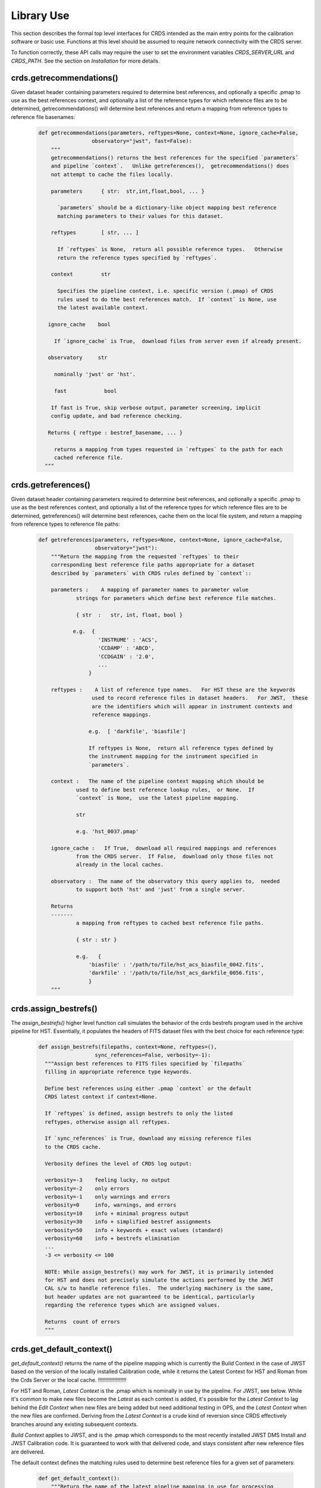 Library Use
===========

This section describes the formal top level interfaces for CRDS intended as the
main entry points for the calibration software or basic use.  Functions
at this level should be assumed to require network connectivity with the CRDS
server.   

To function correctly,  these API calls may require the user to set the
environment variables `CRDS_SERVER_URL` and `CRDS_PATH`. See the section on
*Installation* for more details.

crds.getrecommendations()
.........................

Given dataset header containing parameters required to determine best
references, and optionally a specific .pmap to use as the best references
context, and optionally a list of the reference types for which reference files
are to be determined, getrecommendations() will determine best references
and return a mapping from reference types to reference file basenames:

  .. code-block:: python
    
      def getrecommendations(parameters, reftypes=None, context=None, ignore_cache=False,
                       observatory="jwst", fast=False):
          """
          getrecommendations() returns the best references for the specified `parameters`
          and pipeline `context`.   Unlike getreferences(),  getrecommendations() does
          not attempt to cache the files locally.
              
          parameters      { str:  str,int,float,bool, ... }
          
            `parameters` should be a dictionary-like object mapping best reference 
            matching parameters to their values for this dataset.
          
          reftypes        [ str, ... ] 
          
            If `reftypes` is None,  return all possible reference types.   Otherwise
            return the reference types specified by `reftypes`.
          
          context         str
          
            Specifies the pipeline context, i.e. specific version (.pmap) of CRDS
            rules used to do the best references match.  If `context` is None, use
            the latest available context.

         ignore_cache    bool

           If `ignore_cache` is True,  download files from server even if already present.
    
         observatory     str
    
           nominally 'jwst' or 'hst'.
    
           fast            bool
    
          If fast is True, skip verbose output, parameter screening, implicit 
          config update, and bad reference checking.
    
         Returns { reftype : bestref_basename, ... }
    
           returns a mapping from types requested in `reftypes` to the path for each 
           cached reference file.
        """

crds.getreferences()
....................

Given dataset header containing parameters required to determine best
references, and optionally a specific .pmap to use as the best references
context, and optionally a list of the reference types for which reference files
are to be determined, getreferences() will determine best references, cache
them on the local file system, and return a mapping from reference types to
reference file paths:

  .. code-block:: python

      def getreferences(parameters, reftypes=None, context=None, ignore_cache=False,
                        observatory="jwst"):
          """Return the mapping from the requested `reftypes` to their 
          corresponding best reference file paths appropriate for a dataset 
          described by `parameters` with CRDS rules defined by `context`::
          
          parameters :    A mapping of parameter names to parameter value
                  strings for parameters which define best reference file matches.
      
                  { str  :   str, int, float, bool }
             
                 e.g.  {
                         'INSTRUME' : 'ACS',
                         'CCDAMP' : 'ABCD',
                         'CCDGAIN' : '2.0',
                         ...
                      }
      
          reftypes :    A list of reference type names.   For HST these are the keywords
                       used to record reference files in dataset headers.   For JWST,  these
                       are the identifiers which will appear in instrument contexts and
                       reference mappings.
                  
                      e.g.  [ 'darkfile', 'biasfile']
                      
                      If reftypes is None,  return all reference types defined by
                      the instrument mapping for the instrument specified in 
                      `parameters`.
                      
          context :   The name of the pipeline context mapping which should be
                  used to define best reference lookup rules,  or None.  If 
                  `context` is None,  use the latest pipeline mapping.
                  
                  str
                  
                  e.g. 'hst_0037.pmap'
                  
          ignore_cache :   If True,  download all required mappings and references
                  from the CRDS server.  If False,  download only those files not
                  already in the local caches.
          
          observatory :  The name of the observatory this query applies to,  needed
                  to support both 'hst' and 'jwst' from a single server.

          Returns
          -------
                  a mapping from reftypes to cached best reference file paths.
          
                  { str : str }
                  
                  e.g.   {
                      'biasfile' : '/path/to/file/hst_acs_biasfile_0042.fits',
                      'darkfile' : '/path/to/file/hst_acs_darkfile_0056.fits',
                      }
          """

crds.assign_bestrefs()
......................

The `assign_bestrefs()` higher level function call simulates the behavior of the
crds bestrefs program used in the archive pipeline for HST.  Essentially, it
populates the headers of FITS dataset files with the best choice for each
reference type:

  .. code-block:: python

      def assign_bestrefs(filepaths, context=None, reftypes=(),
                        sync_references=False, verbosity=-1):
        """Assign best references to FITS files specified by `filepaths` 
        filling in appropriate reference type keywords.
    
        Define best references using either .pmap `context` or the default
        CRDS latest context if context=None.
    
        If `reftypes` is defined, assign bestrefs to only the listed
        reftypes, otherwise assign all reftypes.
    
        If `sync_references` is True, download any missing reference files
        to the CRDS cache.
    
        Verbosity defines the level of CRDS log output:
        
        verbosity=-3    feeling lucky, no output
        verbosity=-2    only errors
        verbosity=-1    only warnings and errors
        verbosity=0     info, warnings, and errors
        verbosity=10    info + minimal progress output
        verbosity=30    info + simplified bestref assignments
        verbosity=50    info + keywords + exact values (standard)
        verbosity=60    info + bestrefs elimination
        ...
        -3 <= verbosity <= 100
    
        NOTE: While assign_bestrefs() may work for JWST, it is primarily intended
        for HST and does not precisely simulate the actions performed by the JWST
        CAL s/w to handle reference files.  The underlying machinery is the same,
        but header updates are not guaranteed to be identical, particularly
        regarding the reference types which are assigned values.
    
        Returns  count of errors
        """

crds.get_default_context()
..........................

`get_default_context()` returns the name of the pipeline mapping which is 
currently the Build Context in the case of JWST based on the version of the locally installed
Calibration code, while it returns the Latest Context for HST and Roman from the Crds Server or the local cache.
!!!!!!!!!!!!!!!!!!!

For HST and Roman, *Latest Context* is the .pmap which is nominally in use by the pipeline. For JWST, see below.
While it's common to make new files become the *Latest* as each context is added, it's
possible for the *Latest Context* to lag behind the *Edit Context* when
new files are being added but need additional testing in OPS, and the *Latest Context* when the
new files are confirmed. Deriving from the *Latest Context* is a crude kind of reversion since CRDS
effectively branches around any existing subsequent contexts.

*Build Context* applies to JWST, and is the .pmap which corresponds to the most recently installed
JWST DMS Install and JWST Calibration code. It is guaranteed to work with that delivered code, and stays consistent
after new reference files are delivered.

The default context defines the matching rules used to determine best 
reference files for a given set of parameters:

  .. code-block:: python

      def get_default_context():
          """Return the name of the latest pipeline mapping in use for processing
          files.  
          
          Returns   
          -------
          pipeline context name
          
              e.g.   'hst_0007.pmap'
          """

        
Basic Operations on Mappings
............................

Loading Rmaps
+++++++++++++

Perhaps the most fundamental thing you can do with a CRDS mapping is create an
active object version by loading the file:

  .. code-block:: python

      >>> import crds.rmap as rmap
      >>> hst = rmap.load_mapping("hst.pmap")

The `load_mapping()` function will take any mapping and instantiate it and all of
its child mappings into various nested Mapping subclasses:  `PipelineContext`, 
`InstrumentContext`, or `ReferenceMapping`.   

Loading an rmap implicitly screens it for invalid syntax and requires that the 
rmap's checksum (sha1sum) be valid by default.

Since HST has on the order of 70 mappings, this is a fairly slow process
requiring a couple seconds to execute.  In order to speed up repeated access to
the same Mapping, there's a mapping cache maintained by the rmap module and
accessed like this:

  .. code-block:: python

      >>> hst = rmap.get_cached_mapping("hst.pmap")

The behavior of the cached mapping is identical to the "loaded" mapping and 
subsequent calls are nearly instant.

Seeing Referenced Names
+++++++++++++++++++++++

CRDS Mapping classes all know how to show you the files referenced by themselves
and their descendents. The ACS instrument context has a reference mapping for
each of it's associated file kinds:

  .. code-block:: python

      >>> acs = rmap.get_cached_mapping("hst_acs.imap")
      >>> acs.mapping_names()
      ['hst_acs.imap',
       'hst_acs_idctab.rmap',
       'hst_acs_darkfile.rmap',
       'hst_acs_atodtab.rmap',
       'hst_acs_cfltfile.rmap',
       'hst_acs_spottab.rmap',
       'hst_acs_mlintab.rmap',
       'hst_acs_dgeofile.rmap',
       'hst_acs_bpixtab.rmap',
       'hst_acs_oscntab.rmap',
       'hst_acs_ccdtab.rmap',
       'hst_acs_crrejtab.rmap',
       'hst_acs_pfltfile.rmap',
       'hst_acs_biasfile.rmap',
       'hst_acs_mdriztab.rmap']

The ACS atod reference mapping (rmap) refers to 4 different reference files:

  .. code-block:: python

      >>> acs_atod = rmap.get_cached_mapping("hst_acs_atodtab.rmap")
      >>> acs_atod.reference_names()
      ['j4d1435hj_a2d.fits',
       'kcb1734hj_a2d.fits',
       'kcb1734ij_a2d.fits',
       't3n1116mj_a2d.fits']


Computing Best References
+++++++++++++++++++++++++

The primary function of CRDS is the computation of best reference files based
upon a dictionary of dataset metadata. Hence, both an `InstrumentContext` and a
`ReferenceMapping` can meaningfully return the best references for a dataset based
upon a parameter dictionary. It's possible to define a header as any Python 
dictionary provided you have sufficient knowledge of the parameters:

  .. code-block:: python

      >>>  hdr = { ... what matters most ... }

On the other hand, if your dataset is a FITS file and you want to do something
quick and dirty, you can ask CRDS what dataset metadata may matter for 
determining best references:

  .. code-block:: python

      >>> hdr = acs.get_minimum_header("test_data/j8bt05njq_raw.fits")
      {'CCDAMP': 'C',
       'CCDGAIN': '2.0',
       'DATE-OBS': '2002-04-13',
       'DETECTOR': 'HRC',
       'FILTER1': 'F555W',
       'FILTER2': 'CLEAR2S',
       'FW1OFFST': '0.0',
       'FW2OFFST': '0.0',
       'FWSOFFST': '0.0',
       'LTV1': '19.0',
       'LTV2': '0.0',
       'NAXIS1': '1062.0',
       'NAXIS2': '1044.0',
       'OBSTYPE': 'IMAGING',
       'TIME-OBS': '18:16:35'}

Here we say *may matter* because CRDS is currently unaware of specific instrument
configurations and is returning metadata about filekinds which may be
inappropriate.

Once you have your dataset parameters, you can ask an `InstrumentContext` for
the best references for *all* filekinds for that instrument:

  .. code-block:: python

      >>> acs.get_best_references(hdr)
      {'atodtab': 'kcb1734ij_a2d.fits',
      'biasfile': 'm4r1753rj_bia.fits',
      'bpixtab': 'm8r09169j_bpx.fits',
      'ccdtab': 'o1515069j_ccd.fits',
      'cfltfile': 'NOT FOUND n/a',
      'crrejtab': 'n4e12510j_crr.fits',
      'darkfile': 'n3o1059hj_drk.fits',
      'dgeofile': 'o8u2214mj_dxy.fits',
      'flshfile': 'NOT FOUND n/a',
      'idctab': 'p7d1548qj_idc.fits',
      'imphttab': 'vbb18105j_imp.fits',
      'mdriztab': 'ub215378j_mdz.fits',
      'mlintab': 'NOT FOUND n/a',
      'oscntab': 'm2j1057pj_osc.fits',
      'pfltfile': 'o3u1448rj_pfl.fits',
      'shadfile': 'kcb1734pj_shd.fits',
      'spottab': 'NOT FOUND n/a'}

In the above results, FITS files are the recommended best references, while
a value of "NOT FOUND n/a" indicates that no result was expected for the current
instrument mode as defined in the header. Other values of "NOT FOUND xxx"
include an error message xxx which hints at why no result was found, such as
an invalid dataset parameter value or simply a matching failure.

You can ask a `ReferenceMapping` for the best reference for single the filekind
it manages:

  .. code-block:: python

      >>> acs_atod.get_best_ref(hdr)
      >>> 'kcb1734ij_a2d.fits'

Often it is convenient to simply refer to a pipeline/observatory context file,
and hence `PipelineContext` can also return the best references for a dataset,
but this is really just shorthand for returning the best references for the 
instrument of that dataset:

  .. code-block:: python

      >>> hdr = hst.get_minimum_header("test_data/j8bt05njq_raw.fits")
      >>> hst.get_best_references(hdr)
      ... for this hdr, same as acs.get_best_references(hdr) ...

Here it is critical to call get_minimum_header on the pipeline context, hst,
because this will make it include the "INSTRUME" parameter needed to choose
the ACS instrument.

Mapping Checksums
.................

CRDS mappings contain sha1sum checksums over the entire contents of the mapping,
with the exception of the checksum itself. When a CRDS Mapping of any kind is
loaded, the checksum is transparently verified to ensure that the Mapping
contents are intact.

Ignoring Checksums!
+++++++++++++++++++

Ordinarily, during pipeline operations, ignoring checksums should not be done.
Ironically though, the first thing you may want to do as a developer is ignore 
the checksum while you load a mapping you've edited:

  .. code-block:: python

      >>> pipeline = rmap.load_mapping("hst.pmap", ignore_checksum=True)

Alternately you can set an environment variable to ignore the mapping checksum
while you iterate on new versions of the mapping:

  .. code-block:: bash

      $ export CRDS_IGNORE_MAPPING_CHECKSUM=1

Adding Checksums
++++++++++++++++

Once you've finished your masterpiece `ReferenceMapping`, it can be sealed with
a checksum like this:

  .. code-block:: bash

      $ crds checksum /where/it/really/is/hst_acs_my_masterpiece.rmap
